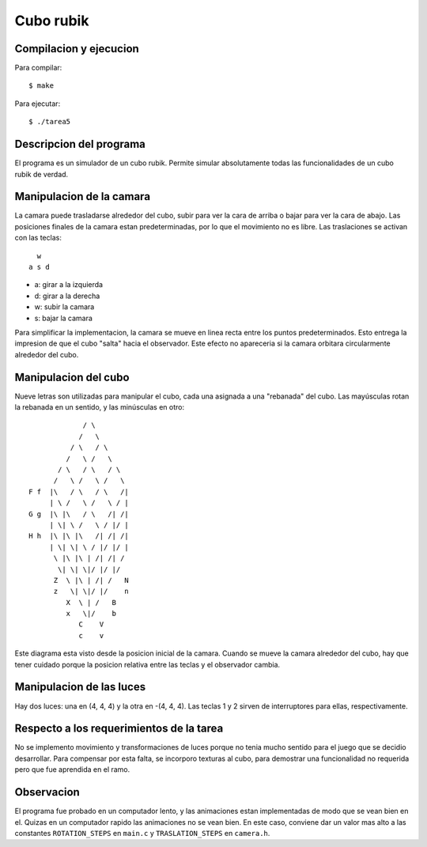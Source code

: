 Cubo rubik
==========

Compilacion y ejecucion
-----------------------
Para compilar::

    $ make

Para ejecutar::

    $ ./tarea5


Descripcion del programa
------------------------
El programa es un simulador de un cubo rubik.  Permite simular absolutamente
todas las funcionalidades de un cubo rubik de verdad.


Manipulacion de la camara
-------------------------
La camara puede trasladarse alrededor del cubo, subir para ver la cara de
arriba o bajar para ver la cara de abajo.  Las posiciones finales de la camara
estan predeterminadas, por lo que el movimiento no es libre.  Las traslaciones
se activan con las teclas::

      w
    a s d


* a:  girar a la izquierda
* d:  girar a la derecha
* w:  subir la camara
* s:  bajar la camara

Para simplificar la implementacion, la camara se mueve en linea recta entre los
puntos predeterminados.  Esto entrega la impresion de que el cubo "salta" hacia
el observador.  Este efecto no apareceria si la camara orbitara circularmente
alrededor del cubo.


Manipulacion del cubo
---------------------
Nueve letras son utilizadas para manipular el cubo, cada una asignada a una
"rebanada" del cubo.  Las mayúsculas rotan la rebanada en un sentido, y las
minúsculas en otro::


                     / \
                    /   \
                  / \   / \
                 /   \ /   \
               / \   / \   / \
              /   \ /   \ /   \
        F f  |\   / \   / \   /|
             | \ /   \ /   \ / |
        G g  |\ |\   / \   /| /|
             | \| \ /   \ / |/ |
        H h  |\ |\ |\   /| /| /|
             | \| \| \ / |/ |/ |
              \ |\ |\ | /| /| /
               \| \| \|/ |/ |/
              Z  \ |\ | /| /   N
              z   \| \|/ |/    n
                 X  \ | /   B
                 x   \|/    b
                    C    V
                    c    v


Este diagrama esta visto desde la posicion inicial de la camara.  Cuando se
mueve la camara alrededor del cubo, hay que tener cuidado porque la posicion
relativa entre las teclas y el observador cambia.


Manipulacion de las luces
-------------------------
Hay dos luces:  una en (4, 4, 4) y la otra en -(4, 4, 4).  Las teclas 1 y 2
sirven de interruptores para ellas, respectivamente.


Respecto a los requerimientos de la tarea
-----------------------------------------
No se implemento movimiento y transformaciones de luces porque no tenia mucho
sentido para el juego que se decidio desarrollar.  Para compensar por esta
falta, se incorporo texturas al cubo, para demostrar una funcionalidad no
requerida pero que fue aprendida en el ramo.


Observacion
-----------
El programa fue probado en un computador lento, y las animaciones estan
implementadas de modo que se vean bien en el.  Quizas en un computador rapido
las animaciones no se vean bien.  En este caso, conviene dar un valor mas alto
a las constantes ``ROTATION_STEPS`` en ``main.c`` y ``TRASLATION_STEPS`` en ``camera.h``.

